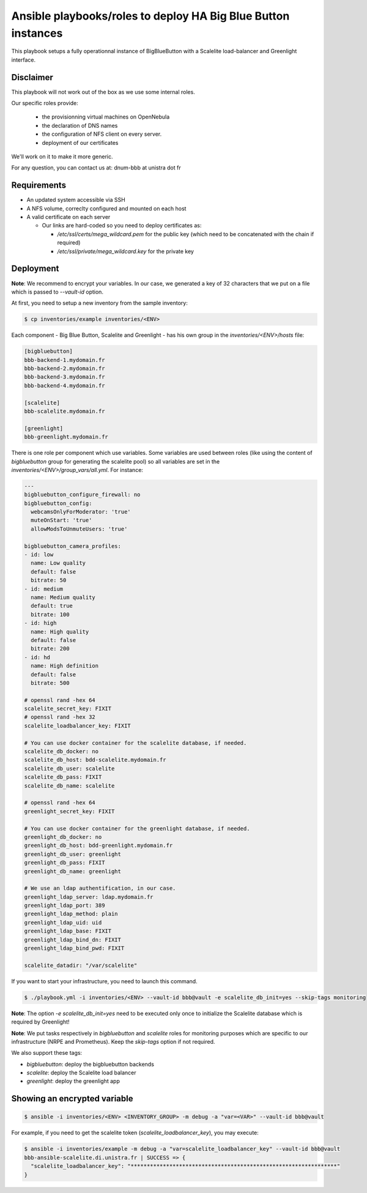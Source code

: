 **************************************************************
Ansible playbooks/roles to deploy HA Big Blue Button instances
**************************************************************

This playbook setups a fully operationnal instance of BigBlueButton with a Scalelite load-balancer and Greenlight interface.

Disclaimer
==========

This playbook will not work out of the box as we use some internal roles.

Our specific roles provide:

  * the provisionning virtual machines on OpenNebula
  * the declaration of DNS names
  * the configuration of NFS client on every server.
  * deployment of our certificates

We'll work on it to make it more generic.

For any question, you can contact us at:  dnum-bbb at unistra dot fr

Requirements
============

* An updated system accessible via SSH
* A NFS volume, correclty configured and mounted on each host
* A valid certificate on each server

  * Our links are hard-coded so you need to deploy certificates as:

    * */etc/ssl/certs/mega_wildcard.pem* for the public key (which need to be concatenated with the chain if required)
    * */etc/ssl/private/mega_wildcard.key* for the private key

Deployment
==========

**Note**: We recommend to encrypt your variables. In our case, we generated a key of 32 characters that we put on a file which is passed to `--vault-id` option.

At first, you need to setup a new inventory from the sample inventory:

.. code::

  $ cp inventories/example inventories/<ENV>

Each component - Big Blue Button, Scalelite and Greenlight - has his own group in the *inventories/<ENV>/hosts* file:

.. code::

  [bigbluebutton]
  bbb-backend-1.mydomain.fr
  bbb-backend-2.mydomain.fr
  bbb-backend-3.mydomain.fr
  bbb-backend-4.mydomain.fr

  [scalelite]
  bbb-scalelite.mydomain.fr

  [greenlight]
  bbb-greenlight.mydomain.fr

There is one role per component which use variables. Some variables are used between roles (like using the content of *bigbluebutton* group for generating the scalelite pool) so all variables are set in the *inventories/<ENV>/group_vars/all.yml*. For instance:

.. code::

  ---
  bigbluebutton_configure_firewall: no
  bigbluebutton_config:
    webcamsOnlyForModerator: 'true'
    muteOnStart: 'true'
    allowModsToUnmuteUsers: 'true'

  bigbluebutton_camera_profiles:
  - id: low
    name: Low quality
    default: false
    bitrate: 50
  - id: medium
    name: Medium quality
    default: true
    bitrate: 100
  - id: high
    name: High quality
    default: false
    bitrate: 200
  - id: hd
    name: High definition
    default: false
    bitrate: 500

  # openssl rand -hex 64
  scalelite_secret_key: FIXIT
  # openssl rand -hex 32
  scalelite_loadbalancer_key: FIXIT

  # You can use docker container for the scalelite database, if needed.
  scalelite_db_docker: no
  scalelite_db_host: bdd-scalelite.mydomain.fr
  scalelite_db_user: scalelite
  scalelite_db_pass: FIXIT
  scalelite_db_name: scalelite

  # openssl rand -hex 64
  greenlight_secret_key: FIXIT

  # You can use docker container for the greenlight database, if needed.
  greenlight_db_docker: no
  greenlight_db_host: bdd-greenlight.mydomain.fr
  greenlight_db_user: greenlight
  greenlight_db_pass: FIXIT
  greenlight_db_name: greenlight

  # We use an ldap authentification, in our case.
  greenlight_ldap_server: ldap.mydomain.fr
  greenlight_ldap_port: 389
  greenlight_ldap_method: plain
  greenlight_ldap_uid: uid
  greenlight_ldap_base: FIXIT
  greenlight_ldap_bind_dn: FIXIT
  greenlight_ldap_bind_pwd: FIXIT

  scalelite_datadir: "/var/scalelite"

If you want to start your infrastructure, you need to launch this command.

.. code::

  $ ./playbook.yml -i inventories/<ENV> --vault-id bbb@vault -e scalelite_db_init=yes --skip-tags monitoring

**Note**: The option `-e scalelite_db_init=yes` need to be executed only once to initialize the Scalelite database which is required by Greenlight!

**Note**: We put tasks respectively in `bigbluebutton` and `scalelite` roles for monitoring purposes which are specific to our infrastructure (NRPE and Prometheus). Keep the `skip-tags` option if not required.

We also support these tags:

* *bigbluebutton*: deploy the bigbluebutton backends
* *scalelite*: deploy the Scalelite load balancer
* *greenlight*: deploy the greenlight app

Showing an encrypted variable
=============================

.. code::

  $ ansible -i inventories/<ENV> <INVENTORY_GROUP> -m debug -a "var=<VAR>" --vault-id bbb@vault

For example, if you need to get the scalelite token (`scalelite_loadbalancer_key`), you may execute:

.. code::

  $ ansible -i inventories/example -m debug -a "var=scalelite_loadbalancer_key" --vault-id bbb@vault
  bbb-ansible-scalelite.di.unistra.fr | SUCCESS => {
    "scalelite_loadbalancer_key": "****************************************************************"
  }
